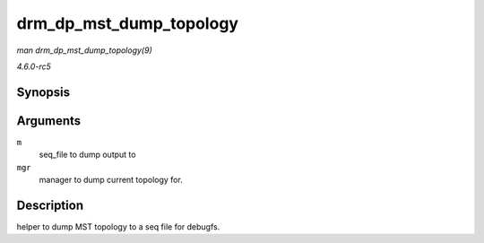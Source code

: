 .. -*- coding: utf-8; mode: rst -*-

.. _API-drm-dp-mst-dump-topology:

========================
drm_dp_mst_dump_topology
========================

*man drm_dp_mst_dump_topology(9)*

*4.6.0-rc5*


Synopsis
========

.. c:function:: void drm_dp_mst_dump_topology( struct seq_file * m, struct drm_dp_mst_topology_mgr * mgr )

Arguments
=========

``m``
    seq_file to dump output to

``mgr``
    manager to dump current topology for.


Description
===========

helper to dump MST topology to a seq file for debugfs.


.. ------------------------------------------------------------------------------
.. This file was automatically converted from DocBook-XML with the dbxml
.. library (https://github.com/return42/sphkerneldoc). The origin XML comes
.. from the linux kernel, refer to:
..
.. * https://github.com/torvalds/linux/tree/master/Documentation/DocBook
.. ------------------------------------------------------------------------------
